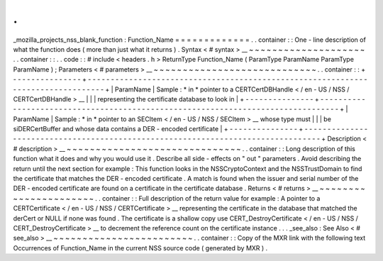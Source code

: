 .
.
_mozilla_projects_nss_blank_function
:
Function_Name
=
=
=
=
=
=
=
=
=
=
=
=
=
.
.
container
:
:
One
-
line
description
of
what
the
function
does
(
more
than
just
what
it
returns
)
.
Syntax
<
#
syntax
>
__
~
~
~
~
~
~
~
~
~
~
~
~
~
~
~
~
~
~
~
~
.
.
container
:
:
.
.
code
:
:
#
include
<
headers
.
h
>
ReturnType
Function_Name
(
ParamType
ParamName
ParamType
ParamName
)
;
Parameters
<
#
parameters
>
__
~
~
~
~
~
~
~
~
~
~
~
~
~
~
~
~
~
~
~
~
~
~
~
~
~
~
~
~
.
.
container
:
:
+
-
-
-
-
-
-
-
-
-
-
-
-
-
-
-
+
-
-
-
-
-
-
-
-
-
-
-
-
-
-
-
-
-
-
-
-
-
-
-
-
-
-
-
-
-
-
-
-
-
-
-
-
-
-
-
-
-
-
-
-
-
-
-
-
-
-
-
-
-
-
-
-
-
-
-
-
-
-
-
-
-
-
-
-
-
-
-
-
-
-
-
-
-
-
-
-
-
+
|
ParamName
|
Sample
:
*
in
*
pointer
to
a
CERTCertDBHandle
<
/
en
-
US
/
NSS
/
CERTCertDBHandle
>
__
|
|
|
representing
the
certificate
database
to
look
in
|
+
-
-
-
-
-
-
-
-
-
-
-
-
-
-
-
+
-
-
-
-
-
-
-
-
-
-
-
-
-
-
-
-
-
-
-
-
-
-
-
-
-
-
-
-
-
-
-
-
-
-
-
-
-
-
-
-
-
-
-
-
-
-
-
-
-
-
-
-
-
-
-
-
-
-
-
-
-
-
-
-
-
-
-
-
-
-
-
-
-
-
-
-
-
-
-
-
-
+
|
ParamName
|
Sample
:
*
in
*
pointer
to
an
SECItem
<
/
en
-
US
/
NSS
/
SECItem
>
__
whose
type
must
|
|
|
be
siDERCertBuffer
and
whose
data
contains
a
DER
-
encoded
certificate
|
+
-
-
-
-
-
-
-
-
-
-
-
-
-
-
-
+
-
-
-
-
-
-
-
-
-
-
-
-
-
-
-
-
-
-
-
-
-
-
-
-
-
-
-
-
-
-
-
-
-
-
-
-
-
-
-
-
-
-
-
-
-
-
-
-
-
-
-
-
-
-
-
-
-
-
-
-
-
-
-
-
-
-
-
-
-
-
-
-
-
-
-
-
-
-
-
-
-
+
Description
<
#
description
>
__
~
~
~
~
~
~
~
~
~
~
~
~
~
~
~
~
~
~
~
~
~
~
~
~
~
~
~
~
~
~
.
.
container
:
:
Long
description
of
this
function
what
it
does
and
why
you
would
use
it
.
Describe
all
side
-
effects
on
"
out
"
parameters
.
Avoid
describing
the
return
until
the
next
section
for
example
:
This
function
looks
in
the
NSSCryptoContext
and
the
NSSTrustDomain
to
find
the
certificate
that
matches
the
DER
-
encoded
certificate
.
A
match
is
found
when
the
issuer
and
serial
number
of
the
DER
-
encoded
certificate
are
found
on
a
certificate
in
the
certificate
database
.
Returns
<
#
returns
>
__
~
~
~
~
~
~
~
~
~
~
~
~
~
~
~
~
~
~
~
~
~
~
.
.
container
:
:
Full
description
of
the
return
value
for
example
:
A
pointer
to
a
CERTCertificate
<
/
en
-
US
/
NSS
/
CERTCertificate
>
__
representing
the
certificate
in
the
database
that
matched
the
derCert
or
NULL
if
none
was
found
.
The
certificate
is
a
shallow
copy
use
CERT_DestroyCertificate
<
/
en
-
US
/
NSS
/
CERT_DestroyCertificate
>
__
to
decrement
the
reference
count
on
the
certificate
instance
.
.
.
_see_also
:
See
Also
<
#
see_also
>
__
~
~
~
~
~
~
~
~
~
~
~
~
~
~
~
~
~
~
~
~
~
~
~
~
.
.
container
:
:
Copy
of
the
MXR
link
with
the
following
text
Occurrences
of
Function_Name
in
the
current
NSS
source
code
(
generated
by
MXR
)
.
